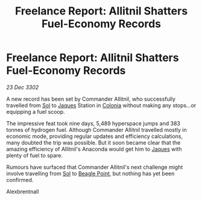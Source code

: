 :PROPERTIES:
:ID:       31784f3f-09f6-41a9-93ee-6674a3a8c376
:END:
#+title: Freelance Report: Allitnil Shatters Fuel-Economy Records
#+filetags: :3302:galnet:

* Freelance Report: Allitnil Shatters Fuel-Economy Records

/23 Dec 3302/

A new record has been set by Commander Allitnil, who successfully travelled from [[id:6ace5ab9-af2a-4ad7-bb52-6059c0d3ab4a][Sol]] to [[id:f37f17f1-8eb3-4598-93f7-190fe97438a1][Jaques]] Station in [[id:ba6c6359-137b-4f86-ad93-f8ae56b0ad34][Colonia]] without making any stops...or equipping a fuel scoop. 

The impressive feat took nine days, 5,489 hyperspace jumps and 383 tonnes of hydrogen fuel. Although Commander Allitnil travelled mostly in economic mode, providing regular updates and efficiency calculations, many doubted the trip was possible. But it soon became clear that the amazing efficiency of Allitnil's Anaconda would get him to [[id:f37f17f1-8eb3-4598-93f7-190fe97438a1][Jaques]] with plenty of fuel to spare. 

Rumours have surfaced that Commander Allitnil's next challenge might involve travelling from [[id:6ace5ab9-af2a-4ad7-bb52-6059c0d3ab4a][Sol]] to [[id:80ea667a-62b4-4082-bed0-ce253d76869b][Beagle Point]], but nothing has yet been confirmed. 

Alexbrentnall
